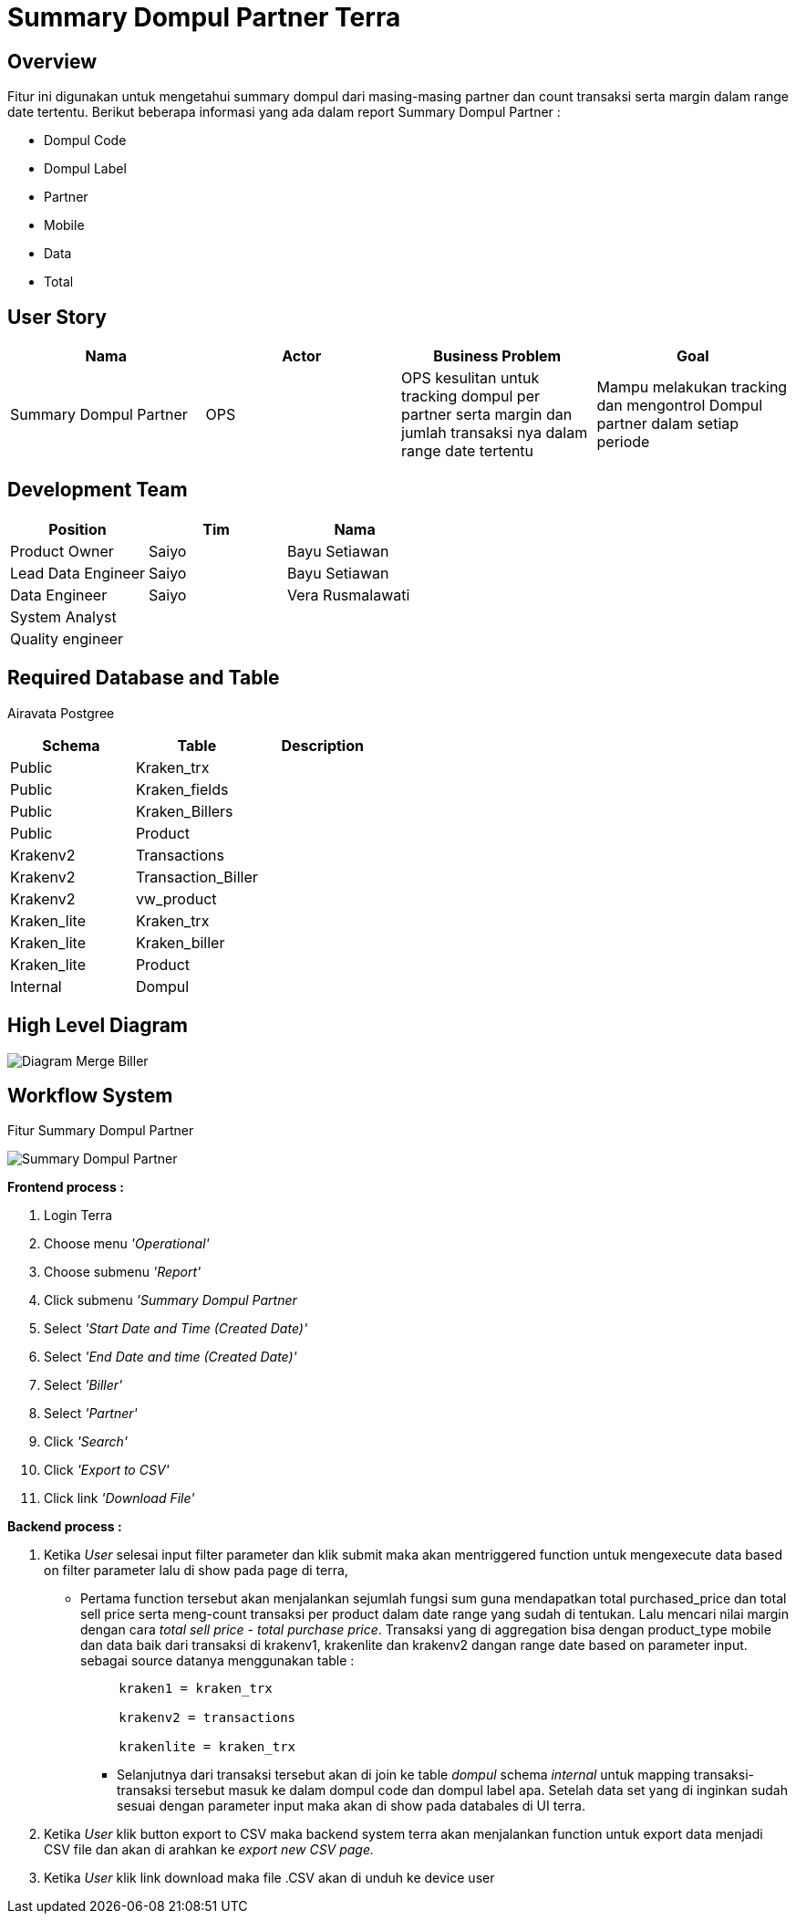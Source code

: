 = Summary Dompul Partner Terra

== Overview

Fitur ini digunakan untuk mengetahui summary dompul dari masing-masing partner dan count transaksi serta margin dalam range date tertentu.
Berikut beberapa informasi yang ada dalam report Summary Dompul Partner :

* Dompul Code
* Dompul Label
* Partner
* Mobile
* Data
* Total

== User Story

|===
| Nama | Actor| Business Problem | Goal 

| Summary Dompul Partner 
| OPS
| OPS kesulitan untuk tracking dompul per partner serta margin dan jumlah transaksi nya dalam range date tertentu| Mampu melakukan tracking dan mengontrol Dompul partner dalam setiap periode 

|===

== Development Team

|===
| Position | Tim | Nama

| Product Owner
| Saiyo
| Bayu Setiawan

| Lead Data Engineer
| Saiyo
| Bayu Setiawan

| Data Engineer
| Saiyo
| Vera Rusmalawati

| System Analyst
|
|

| Quality engineer
|
|
|===

== Required Database and Table

Airavata Postgree

|=== 
| Schema | Table | Description 

| Public 
| Kraken_trx 
|

| Public 
| Kraken_fields 
|

| Public 
| Kraken_Billers 
|

| Public 
| Product 
|

| Krakenv2 
| Transactions 
| 

| Krakenv2 
| Transaction_Biller 
|

| Krakenv2 
| vw_product 
|

| Kraken_lite 
| Kraken_trx 
|

| Kraken_lite 
| Kraken_biller 
|

| Kraken_lite 
| Product 
|

| Internal 
| Dompul 
|

|===

== High Level Diagram

image::../images-terra/terra-Diagram_-_Merge_Biller.png[Diagram Merge Biller]

== Workflow System

Fitur Summary Dompul Partner

image::../images-terra/terra-Workflow_-_Summary_Dompul_Partner.png[Summary Dompul Partner]

*Frontend process :*

. Login Terra
. Choose menu _'Operational'_
. Choose submenu _'Report'_
. Click submenu _'Summary Dompul Partner_
. Select _'Start Date and Time (Created Date)'_
. Select _'End Date and time (Created Date)'_
. Select _'Biller'_
. Select _'Partner'_
. Click _'Search'_
. Click _'Export to CSV'_
. Click link _'Download File'_

*Backend process :*

. Ketika _User_ selesai input filter parameter dan klik submit maka akan mentriggered function untuk mengexecute data based on filter parameter lalu di show pada page  di terra,
 ** Pertama function tersebut akan menjalankan sejumlah fungsi sum guna mendapatkan total purchased_price dan total sell price serta meng-count transaksi per product dalam date range yang sudah di tentukan.
Lalu mencari nilai margin dengan cara _total sell price_ - _total purchase price_.
Transaksi yang di aggregation bisa dengan product_type mobile dan data baik dari transaksi di krakenv1, krakenlite dan krakenv2 dangan range date based on parameter input.
sebagai source datanya menggunakan table :
+
....
     kraken1 = kraken_trx

     krakenv2 = transactions

     krakenlite = kraken_trx
....

* Selanjutnya dari transaksi tersebut akan di join ke table _dompul_ schema _internal_ untuk mapping transaksi-transaksi tersebut masuk ke dalam dompul code dan dompul label apa.
Setelah data set yang di inginkan sudah sesuai dengan parameter input maka akan di show pada databales di UI terra.

. Ketika _User_ klik button export to CSV maka backend system terra akan menjalankan function untuk export data menjadi CSV file dan akan di arahkan ke _export new CSV page._
. Ketika _User_ klik link download maka file .CSV akan di unduh ke device user
